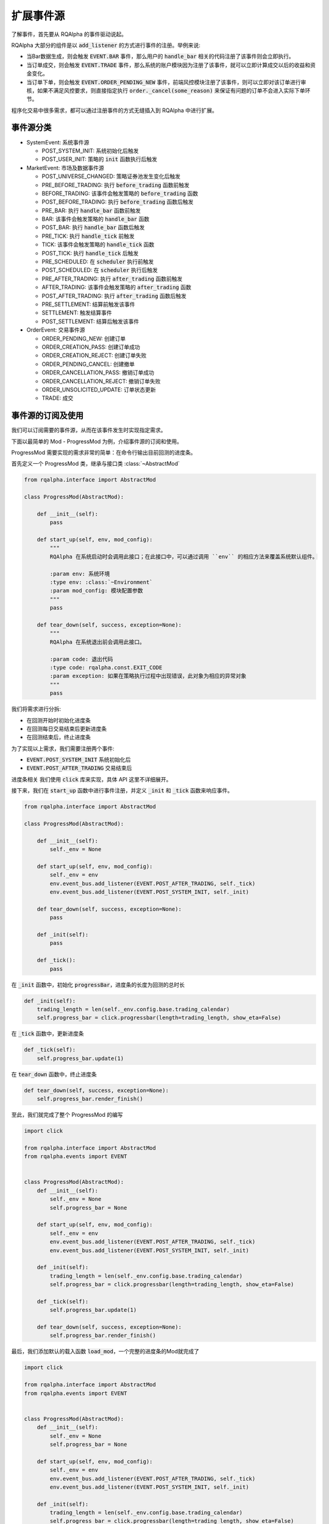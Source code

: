 .. _development-event-source:

==================
扩展事件源
==================

了解事件，首先要从 RQAlpha 的事件驱动说起。

RQAlpha 大部分的组件是以 :code:`add_listener` 的方式进行事件的注册。举例来说:

*   当Bar数据生成，则会触发 :code:`EVENT.BAR` 事件，那么用户的 :code:`handle_bar` 相关的代码注册了该事件则会立即执行。
*   当订单成交，则会触发 :code:`EVENT.TRADE` 事件，那么系统的账户模块因为注册了该事件，就可以立即计算成交以后的收益和资金变化。
*   当订单下单，则会触发 :code:`EVENT.ORDER_PENDING_NEW` 事件，前端风控模块注册了该事件，则可以立即对该订单进行审核，如果不满足风控要求，则直接指定执行 :code:`order._cancel(some_reason)` 来保证有问题的订单不会进入实际下单环节。

程序化交易中很多需求，都可以通过注册事件的方式无缝插入到 RQAlpha 中进行扩展。

事件源分类
==================

*   SystemEvent: 系统事件源

    *   POST_SYSTEM_INIT: 系统初始化后触发
    *   POST_USER_INIT: 策略的 :code:`init` 函数执行后触发

*   MarketEvent: 市场及数据事件源

    *   POST_UNIVERSE_CHANGED: 策略证券池发生变化后触发
    *   PRE_BEFORE_TRADING: 执行 :code:`before_trading` 函数前触发
    *   BEFORE_TRADING: 该事件会触发策略的 :code:`before_trading` 函数
    *   POST_BEFORE_TRADING: 执行 :code:`before_trading` 函数后触发
    *   PRE_BAR: 执行 :code:`handle_bar` 函数前触发
    *   BAR: 该事件会触发策略的 :code:`handle_bar` 函数
    *   POST_BAR: 执行 :code:`handle_bar` 函数后触发
    *   PRE_TICK: 执行 :code:`handle_tick` 前触发
    *   TICK: 该事件会触发策略的 :code:`handle_tick` 函数
    *   POST_TICK: 执行 :code:`handle_tick` 后触发
    *   PRE_SCHEDULED: 在 :code:`scheduler` 执行前触发
    *   POST_SCHEDULED: 在 :code:`scheduler` 执行后触发
    *   PRE_AFTER_TRADING: 执行 :code:`after_trading` 函数前触发
    *   AFTER_TRADING: 该事件会触发策略的 :code:`after_trading` 函数
    *   POST_AFTER_TRADING: 执行 :code:`after_trading` 函数后触发
    *   PRE_SETTLEMENT: 结算前触发该事件
    *   SETTLEMENT: 触发结算事件
    *   POST_SETTLEMENT: 结算后触发该事件

*   OrderEvent: 交易事件源

    *   ORDER_PENDING_NEW: 创建订单
    *   ORDER_CREATION_PASS: 创建订单成功
    *   ORDER_CREATION_REJECT: 创建订单失败
    *   ORDER_PENDING_CANCEL: 创建撤单
    *   ORDER_CANCELLATION_PASS: 撤销订单成功
    *   ORDER_CANCELLATION_REJECT: 撤销订单失败
    *   ORDER_UNSOLICITED_UPDATE: 订单状态更新
    *   TRADE: 成交

事件源的订阅及使用
==================

我们可以订阅需要的事件源，从而在该事件发生时实现指定需求。

下面以最简单的 Mod - ProgressMod 为例，介绍事件源的订阅和使用。

ProgressMod 需要实现的需求非常的简单：在命令行输出目前回测的进度条。

.. image:: ../_static/progress_bar.png


首先定义一个 ProgressMod 类，继承与接口类 :class:`~AbstractMod`

.. code-block:: python3

    from rqalpha.interface import AbstractMod

    class ProgressMod(AbstractMod):

        def __init__(self):
            pass

        def start_up(self, env, mod_config):
            """
            RQAlpha 在系统启动时会调用此接口；在此接口中，可以通过调用 ``env`` 的相应方法来覆盖系统默认组件。

            :param env: 系统环境
            :type env: :class:`~Environment`
            :param mod_config: 模块配置参数
            """
            pass

        def tear_down(self, success, exception=None):
            """
            RQAlpha 在系统退出前会调用此接口。

            :param code: 退出代码
            :type code: rqalpha.const.EXIT_CODE
            :param exception: 如果在策略执行过程中出现错误，此对象为相应的异常对象
            """
            pass


我们将需求进行分拆:

*   在回测开始时初始化进度条
*   在回测每日交易结束后更新进度条
*   在回测结束后，终止进度条

为了实现以上需求，我们需要注册两个事件:

*   :code:`EVENT.POST_SYSTEM_INIT` 系统初始化后
*   :code:`EVENT.POST_AFTER_TRADING` 交易结束后

进度条相关 我们使用 :code:`click` 库来实现，具体 API 这里不详细展开。

接下来，我们在 :code:`start_up` 函数中进行事件注册，并定义 :code:`_init` 和 :code:`_tick` 函数来响应事件。

.. code-block:: python3

    from rqalpha.interface import AbstractMod

    class ProgressMod(AbstractMod):

        def __init__(self):
            self._env = None

        def start_up(self, env, mod_config):
            self._env = env
            env.event_bus.add_listener(EVENT.POST_AFTER_TRADING, self._tick)
            env.event_bus.add_listener(EVENT.POST_SYSTEM_INIT, self._init)

        def tear_down(self, success, exception=None):
            pass

        def _init(self):
            pass

        def _tick():
            pass

在 :code:`_init` 函数中，初始化 :code:`progressBar`，进度条的长度为回测的总时长

.. code-block:: python

    def _init(self):
        trading_length = len(self._env.config.base.trading_calendar)
        self.progress_bar = click.progressbar(length=trading_length, show_eta=False)

在 :code:`_tick` 函数中，更新进度条

.. code-block:: python

    def _tick(self):
        self.progress_bar.update(1)

在 :code:`tear_down` 函数中，终止进度条

.. code-block:: python

    def tear_down(self, success, exception=None):
        self.progress_bar.render_finish()

至此，我们就完成了整个 ProgressMod 的编写

.. code-block:: python3

    import click

    from rqalpha.interface import AbstractMod
    from rqalpha.events import EVENT


    class ProgressMod(AbstractMod):
        def __init__(self):
            self._env = None
            self.progress_bar = None

        def start_up(self, env, mod_config):
            self._env = env
            env.event_bus.add_listener(EVENT.POST_AFTER_TRADING, self._tick)
            env.event_bus.add_listener(EVENT.POST_SYSTEM_INIT, self._init)

        def _init(self):
            trading_length = len(self._env.config.base.trading_calendar)
            self.progress_bar = click.progressbar(length=trading_length, show_eta=False)

        def _tick(self):
            self.progress_bar.update(1)

        def tear_down(self, success, exception=None):
            self.progress_bar.render_finish()

最后，我们添加默认的载入函数 :code:`load_mod`，一个完整的进度条的Mod就完成了

.. code-block:: python3

    import click

    from rqalpha.interface import AbstractMod
    from rqalpha.events import EVENT


    class ProgressMod(AbstractMod):
        def __init__(self):
            self._env = None
            self.progress_bar = None

        def start_up(self, env, mod_config):
            self._env = env
            env.event_bus.add_listener(EVENT.POST_AFTER_TRADING, self._tick)
            env.event_bus.add_listener(EVENT.POST_SYSTEM_INIT, self._init)

        def _init(self):
            trading_length = len(self._env.config.base.trading_calendar)
            self.progress_bar = click.progressbar(length=trading_length, show_eta=False)

        def _tick(self):
            self.progress_bar.update(1)

        def tear_down(self, success, exception=None):
            self.progress_bar.render_finish()


    def load_mod():
        return ProgressMod()


事件源的扩展
==================

上一节讲的是如何订阅事件源，那么如何发布事件呢？其实也很简单，只需要通过 :code:`publish_event` 就可以进行事件的发布。

RQAlpha 整个回测模块是通过 :code:`SimulationMod` 实现的，其中定义了基于Bar回测的 :code:`event_source` 和 :code:`simulation_broker`， 其中包含了 MarketEvent 和 OrderEvent 大部分事件源的定义和发布。

我们简单来分析一下日线回测 :code:`simulation_event_source` 中 MaketEvent 相关事件的触发流程。

.. code-block:: python3

    class SimulationEventSource(AbstractEventSource):

        ...

        def events(self, start_date, end_date, frequency):
            # 根据起始日期和结束日期，获取所有的交易日，然后再循环获取每一个交易日
            for day in self._env.data_proxy.get_trading_dates(start_date, end_date):
                date = day.to_pydatetime()
                dt_before_trading = date.replace(hour=0, minute=0)
                dt_bar = date.replace(hour=15, minute=0)
                dt_after_trading = date.replace(hour=15, minute=30)
                dt_settlement = date.replace(hour=17, minute=0)

                yield Event(EVENT.BEFORE_TRADING, dt_before_trading, dt_before_trading)
                yield Event(EVENT.BAR, dt_bar, dt_bar)

                yield Event(EVENT.AFTER_TRADING, dt_after_trading, dt_after_trading)
                yield Event(EVENT.SETTLEMENT, dt_settlement, dt_settlement)

:code:`event` 函数是一个generator, 在 SimulationMod 中主要返回 :code:`BEFORE_TRADING`, :code:`BAR`, :code:`AFTER_TRADING` 和 :code:`SETTLEMENT` 事件。RQAlpha 在接受到对应的事件后，会自动的进行相应的 `publish_event` 操作，并且会自动 publish 相关的 `PRE_` 和 `POST_` 事件。

而在 :code:`simulation_broker` 中可以看到，当被调用 `cancel_order` 时，会模拟撤单的执行流程，分别触发 :code:`ORDER_PENDING_CANCEL` && :code:`ORDER_CANCELLATION_PASS` 事件，并将 :code:`account` 和 :code:`order` 传递给回调函数，使其可以获取其可能需要到的数据。

.. code-block:: python3

    class SimulationBroker(AbstractBroker, Persistable):

        def cancel_order(self, order):
            account = self._get_account_for(order.order_book_id)

            self._env.event_bus.publish_event(EVENT.ORDER_PENDING_CANCEL, account, order)

            # account.on_order_cancelling(order)
            order._mark_cancelled(_("{order_id} order has been cancelled by user.").format(order_id=order.order_id))

            self._env.event_bus.publish_event(EVENT.ORDER_CANCELLATION_PASS, account, order)

            # account.on_order_cancellation_pass(order)
            try:
                self._open_orders.remove((account, order))
            except ValueError:
                try:
                    self._delayed_orders.remove((account, order))
                except ValueError:
                    pass

如果想查看详细的事件源相关的内容，建议直接阅读 `SimulationMod` 源码，您会发现，扩展事件源比想象中要简单。

您也可以基于 `SimulationMod` 扩展一个自定义的回测引擎，实现您特定的回测需求。

